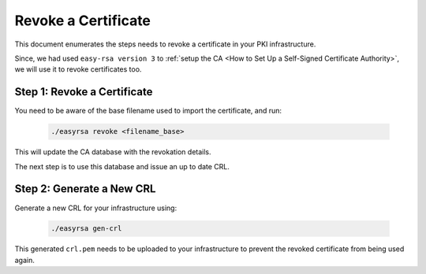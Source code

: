 Revoke a Certificate
====================


This document enumerates the steps needs to revoke a certificate in your PKI
infrastructure.

Since, we had used ``easy-rsa version 3`` to
:ref:`setup the CA <How to Set Up a Self-Signed Certificate Authority>`, we will use it
to revoke certificates too.


Step 1: Revoke a Certificate
----------------------------

You need to be aware of the base filename used to import the certificate, and
run:

    .. code:: bash

        ./easyrsa revoke <filename_base>

This will update the CA database with the revokation details.

The next step is to use this database and issue an up to date CRL.


Step 2: Generate a New CRL
--------------------------

Generate a new CRL for your infrastructure using:

    .. code:: bash
        
        ./easyrsa gen-crl

This generated ``crl.pem`` needs to be uploaded to your infrastructure to
prevent the revoked certificate from being used again.

